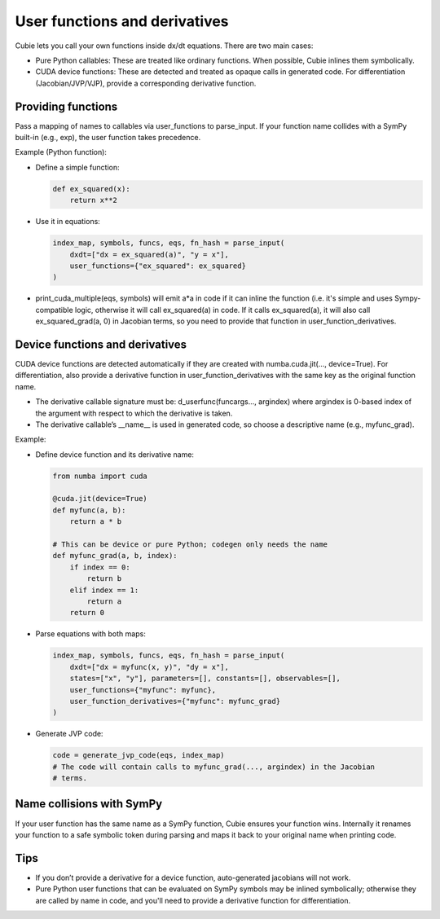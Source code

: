 User functions and derivatives
==============================

Cubie lets you call your own functions inside dx/dt equations. There are two
main cases:

- Pure Python callables: These are treated like ordinary functions. When
  possible, Cubie inlines them symbolically.
- CUDA device functions: These are detected and treated as opaque calls in
  generated code. For differentiation (Jacobian/JVP/VJP), provide a
  corresponding derivative function.

Providing functions
-------------------

Pass a mapping of names to callables via user_functions to parse_input. If your
function name collides with a SymPy built-in (e.g., exp), the user function
takes precedence.

Example (Python function):

- Define a simple function:

  .. code-block:: python

     def ex_squared(x):
         return x**2

- Use it in equations:

  .. code-block:: python

     index_map, symbols, funcs, eqs, fn_hash = parse_input(
         dxdt=["dx = ex_squared(a)", "y = x"],
         user_functions={"ex_squared": ex_squared}
     )

- print_cuda_multiple(eqs, symbols) will emit a*a in code if it can inline the
  function (i.e. it's simple and uses Sympy-compatible logic, otherwise it will
  call ex_squared(a) in code. If it calls ex_squared(a), it will also call
  ex_squared_grad(a, 0) in Jacobian terms, so you need to provide that function
  in user_function_derivatives.

Device functions and derivatives
--------------------------------

CUDA device functions are detected automatically if they are created with
numba.cuda.jit(..., device=True). For differentiation, also provide a derivative
function in user_function_derivatives with the same key as the original function
name.

- The derivative callable signature must be: d_userfunc(funcargs..., argindex)
  where argindex is 0-based index of the argument with respect to which the
  derivative is taken.
- The derivative callable’s __name__ is used in generated code, so choose a
  descriptive name (e.g., myfunc_grad).

Example:

- Define device function and its derivative name:

  .. code-block:: python

     from numba import cuda

     @cuda.jit(device=True)
     def myfunc(a, b):
         return a * b

     # This can be device or pure Python; codegen only needs the name
     def myfunc_grad(a, b, index):
         if index == 0:
             return b
         elif index == 1:
             return a
         return 0

- Parse equations with both maps:

  .. code-block:: python

     index_map, symbols, funcs, eqs, fn_hash = parse_input(
         dxdt=["dx = myfunc(x, y)", "dy = x"],
         states=["x", "y"], parameters=[], constants=[], observables=[],
         user_functions={"myfunc": myfunc},
         user_function_derivatives={"myfunc": myfunc_grad}
     )

- Generate JVP code:

  .. code-block:: python

     code = generate_jvp_code(eqs, index_map)
     # The code will contain calls to myfunc_grad(..., argindex) in the Jacobian
     # terms.

Name collisions with SymPy
--------------------------

If your user function has the same name as a SymPy function, Cubie ensures your
function wins. Internally it renames your function to a safe symbolic token
during parsing and maps it back to your original name when printing code.

Tips
----

- If you don’t provide a derivative for a device function, auto-generated
  jacobians will not work.
- Pure Python user functions that can be evaluated on SymPy symbols may be
  inlined symbolically; otherwise they are called by name in code, and you'll
  need to provide a derivative function for differentiation.
